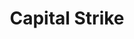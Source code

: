 :PROPERTIES:
:ID:       49067155-9d3a-406f-919c-9c2db45f8348
:mtime:    20211125115519
:END:
#+title: Capital Strike

#+HUGO_AUTO_SET_LASTMOD: t
#+hugo_base_dir: ~/BrainDump/

#+hugo_section: notes

#+HUGO_TAGS: placeholder

#+OPTIONS: num:nil ^:{} toc:nil

